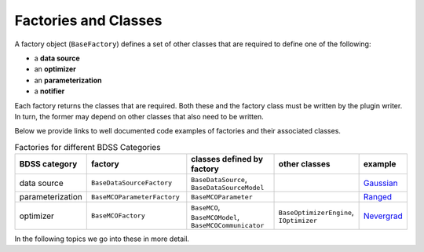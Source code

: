 Factories and Classes
---------------------
A factory object (``BaseFactory``) defines a set of other classes that are required to define
one of the following:

- a **data source**

- an **optimizer**

- an **parameterization**

- a **notifier**

Each factory returns the classes that are required. Both these and the factory class must be
written by the plugin writer. In turn, the former may depend on other classes that also
need to be written.

Below we provide links to well documented code examples of factories and their associated classes.

.. list-table:: Factories for different BDSS Categories
    :widths: 20 50 50 40 20
    :header-rows: 1

    * - BDSS category
      - factory
      - classes defined by factory
      - other classes
      - example

    * - data source
      - ``BaseDataSourceFactory``
      - ``BaseDataSource``, ``BaseDataSourceModel``
      -
      - `Gaussian <https://github.com/force-h2020/force-bdss-plugin-enthought-example>`_

    * - parameterization
      - ``BaseMCOParameterFactory``
      - ``BaseMCOParameter``
      -
      - `Ranged <https://github.com/force-h2020/force-bdss/blob/master/force_bdss/mco/parameters/mco_parameters.py>`_

    * - optimizer
      - ``BaseMCOFactory``
      - ``BaseMCO``, ``BaseMCOModel``, ``BaseMCOCommunicator``
      - ``BaseOptimizerEngine``, ``IOptimizer``
      - `Nevergrad <https://github.com/force-h2020/force-bdss-plugin-nevergrad/tree/master/force_nevergrad/mco>`_

In the following topics we go into these in more detail.
